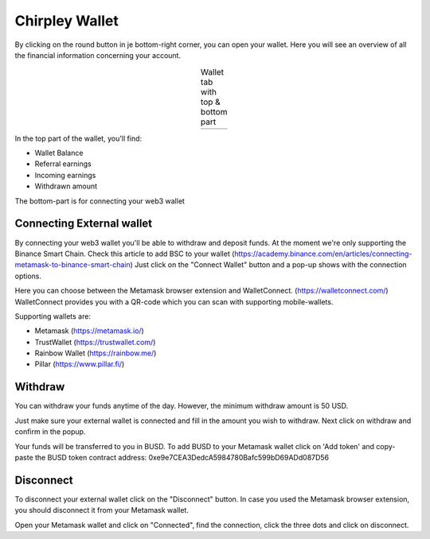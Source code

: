Chirpley Wallet
=====

By clicking on the round button in je bottom-right corner, you can open your wallet.
Here you will see an overview of all the financial information concerning your account.


.. |wallet1| image:: _static/images/wallet-top.png
    :scale: 50%

.. |wallet2| image:: _static/images/wallet-bottom.png
    :scale: 50%


.. table:: Wallet tab with top & bottom part
   :align: center

   +-------------+-------------+
   |  |wallet1|  |  |wallet2|  |
   +-------------+-------------+


In the top part of the wallet, you'll find:

- Wallet Balance

- Referral earnings

- Incoming earnings

- Withdrawn amount

The bottom-part is for connecting your web3 wallet


Connecting External wallet
------------

By connecting your web3 wallet you'll be able to withdraw and deposit funds. At the moment we're only supporting the Binance Smart Chain.
Check this article to add BSC to your wallet (https://academy.binance.com/en/articles/connecting-metamask-to-binance-smart-chain)
Just click on the "Connect Wallet" button and a pop-up shows with the connection options.

.. thumbnail:: _static/images/connect-wallet1.png
  :width: 400
  :align: center  
  :alt: Connect Wallet
  :show_caption: True
  :title: 

  Connect your web3 wallet

Here you can choose between the Metamask browser extension and WalletConnect. (https://walletconnect.com/)
WalletConnect provides you with a QR-code which you can scan with supporting mobile-wallets.

.. thumbnail:: _static/images/qr-code.png
  :width: 400
  :align: center  
  :alt: QR-code
  :show_caption: True
  :title: 

  WalletConnect QR-code

Supporting wallets are:

- Metamask (https://metamask.io/)

- TrustWallet (https://trustwallet.com/)

- Rainbow Wallet (https://rainbow.me/)

- Pillar (https://www.pillar.fi/)

Withdraw
------------

You can withdraw your funds anytime of the day. However, the minimum withdraw amount is 50 USD.

Just make sure your external wallet is connected and fill in the amount you wish to withdraw.
Next click on withdraw and confirm in the popup.

Your funds will be transferred to you in BUSD. 
To add BUSD to your Metamask wallet click on 'Add token' and copy-paste the BUSD token contract address: 0xe9e7CEA3DedcA5984780Bafc599bD69ADd087D56



Disconnect
------------

To disconnect your external wallet click on the "Disconnect" button.
In case you used the Metamask browser extension, you should disconnect it from your Metamask wallet.

.. thumbnail:: _static/images/disconnect-metamask.png
  :width: 400
  :align: center  
  :alt: Disconnect Metamask
  :show_caption: True
  :title: 

  Disconnect Metamask


Open your Metamask wallet and click on "Connected", find the connection, click the three dots and click on disconnect.
